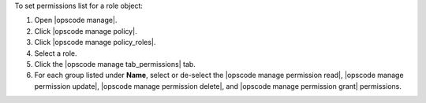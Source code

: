 .. This is an included how-to. 


To set permissions list for a role object:

#. Open |opscode manage|.
#. Click |opscode manage policy|.
#. Click |opscode manage policy_roles|.
#. Select a role.
#. Click the |opscode manage tab_permissions| tab.
#. For each group listed under **Name**, select or de-select the |opscode manage permission read|, |opscode manage permission update|, |opscode manage permission delete|, and |opscode manage permission grant| permissions.